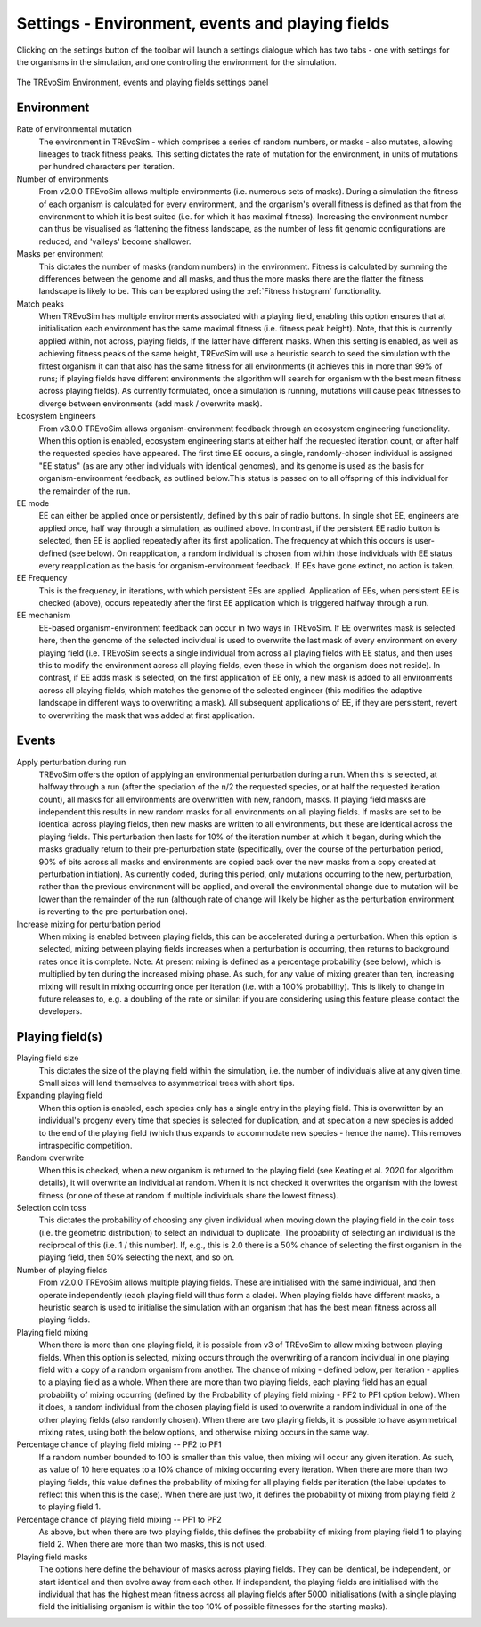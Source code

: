 .. _settings2:

Settings - Environment, events and playing fields
=================================================

Clicking on the settings button of the toolbar will launch a settings dialogue which has two tabs - one with settings for the organisms in the simulation, and one controlling the environment for the simulation.


.. figure:: _static/settings_02.png
    :align: center
    :width: 550
    :alt: A screenshot of the TREvoSim settings panel for Environment, events and playing fields

    The TREvoSim Environment, events and playing fields settings panel


Environment
-----------

Rate of environmental mutation
    The environment in TREvoSim - which comprises a series of random numbers, or masks - also mutates, allowing lineages to track fitness peaks. This setting dictates the rate of mutation for the environment, in units of mutations per hundred characters per iteration.
Number of environments
    From v2.0.0 TREvoSim allows multiple environments (i.e. numerous sets of masks). During a simulation the fitness of each organism is calculated for every environment, and the organism's overall fitness is defined as that from the environment to which it is best suited (i.e. for which it has maximal fitness). Increasing the environment number can thus be visualised as flattening the fitness landscape, as the number of less fit genomic configurations are reduced, and 'valleys' become shallower. 
Masks per environment
    This dictates the number of masks (random numbers) in the environment. Fitness is calculated by summing the differences between the genome and all masks, and thus the more masks there are the flatter the fitness landscape is likely to be. This can be explored using the :ref:`Fitness histogram` functionality. 
Match peaks
    When TREvoSim has multiple environments associated with a playing field, enabling this option ensures that at initialisation each environment has the same maximal fitness (i.e. fitness peak height). Note, that this is currently applied within, not across, playing fields, if the latter have different masks. When this setting is enabled, as well as achieving fitness peaks of the same height, TREvoSim will use a heuristic search to seed the simulation with the fittest organism it can that also has the same fitness for all environments (it achieves this in more than 99% of runs; if playing fields have different environments the algorithm will search for organism with the best mean fitness across playing fields). As currently formulated, once a simulation is running, mutations will cause peak fitnesses to diverge between environments (add mask / overwrite mask). 
Ecosystem Engineers
    From v3.0.0 TREvoSim allows organism-environment feedback through an ecosystem engineering functionality. When this option is enabled, ecosystem engineering starts at either half the requested iteration count, or after half the requested species have appeared. The first time EE occurs, a single, randomly-chosen individual is assigned "EE status" (as are any other individuals with identical genomes), and its genome is used as the basis for organism-environment feedback, as outlined below.This status is passed on to all offspring of this individual for the remainder of the run.
EE mode
    EE can either be applied once or persistently, defined by this pair of radio buttons. In single shot EE, engineers are applied once, half way through a simulation, as outlined above. In contrast, if the persistent EE radio button is selected, then EE is applied repeatedly after its first application. The frequency at which this occurs is user-defined (see below). On reapplication, a random individual is chosen from within those individuals with EE status every reapplication as the basis for organism-environment feedback. If EEs have gone extinct, no action is taken. 
EE Frequency
    This is the frequency, in iterations, with which persistent EEs are applied. Application of EEs, when persistent EE is checked (above), occurs repeatedly after the first EE application which is triggered halfway through a run. 
EE mechanism
    EE-based organism-environment feedback can occur in two ways in TREvoSim. If EE overwrites mask is selected here, then the genome of the selected individual is used to overwrite the last mask of every environment on every playing field (i.e. TREvoSim selects a single individual from across all playing fields with EE status, and then uses this to modify the environment across all playing fields, even those in which the organism does not reside). In contrast, if EE adds mask is selected, on the first application of EE only, a new mask is added to all environments across all playing fields, which matches the genome of the selected engineer (this modifies the adaptive landscape in different ways to overwriting a mask). All subsequent applications of EE, if they are persistent, revert to overwriting the mask that was added at first application. 

Events
------

Apply perturbation during run
    TREvoSim offers the option of applying an environmental perturbation during a run. When this is selected, at halfway through a run (after the speciation of the n/2 the requested species, or at half the requested iteration count), all masks for all environments are overwritten with new, random, masks. If playing field masks are independent this results in new random masks for all environments on all playing fields. If masks are set to be identical across playing fields, then new masks are written to all environments, but these are identical across the playing fields. This perturbation then lasts for 10% of the iteration number at which it began, during which the masks gradually return to their pre-perturbation state (specifically, over the course of the perturbation period, 90% of bits across all masks and environments are copied back over the new masks from a copy created at perturbation initiation). As currently coded, during this period, only mutations occurring to the new, perturbation, rather than the previous environment will be applied, and overall the environmental change due to mutation will be lower than the remainder of the run (although rate of change will likely be higher as the perturbation environment is reverting to the pre-perturbation one).
Increase mixing for perturbation period
    When mixing is enabled between playing fields, this can be accelerated during a perturbation. When this option is selected, mixing between playing fields increases when a perturbation is occurring, then returns to background rates once it is complete. Note: At present mixing is defined as a percentage probability (see below), which is multiplied by ten during the increased mixing phase. As such, for any value of mixing greater than ten, increasing mixing will result in mixing occurring once per iteration (i.e. with a 100% probability). This is likely to change in future releases to, e.g. a doubling of the rate or similar: if you are considering using this feature please contact the developers. 

Playing field(s)
----------------

Playing field size
    This dictates the size of the playing field within the simulation, i.e. the number of individuals alive at any given time. Small sizes will lend themselves to asymmetrical trees with short tips.
Expanding playing field
    When this option is enabled, each species only has a single entry in the playing field. This is overwritten by an individual's progeny every time that species is selected for duplication, and at speciation a new species is added to the end of the playing field (which thus expands to accommodate new species - hence the name). This removes intraspecific competition.
Random overwrite
    When this is checked, when a new organism is returned to the playing field (see Keating et al. 2020 for algorithm details), it will overwrite an individual at random. When it is not checked it overwrites the organism with the lowest fitness (or one of these at random if multiple individuals share the lowest fitness).
Selection coin toss
    This dictates the probability of choosing any given individual when moving down the playing field in the coin toss (i.e. the geometric distribution) to select an individual to duplicate. The probability of selecting an individual is the reciprocal of this (i.e. 1 /  this number). If, e.g., this is 2.0 there is a 50% chance of selecting the first organism in the playing field, then 50% selecting the next, and so on.
Number of playing fields
    From v2.0.0 TREvoSim allows multiple playing fields. These are initialised with the same individual, and then operate independently (each playing field will thus form a clade). When playing fields have different masks, a heuristic search is used to initialise the simulation with an organism that has the best mean fitness across all playing fields.
Playing field mixing
    When there is more than one playing field, it is possible from v3 of TREvoSim to allow mixing between playing fields. When this option is selected, mixing occurs through the overwriting of a random individual in one playing field with a copy of a random organism from another. The chance of mixing - defined below, per iteration - applies to a playing field as a whole. When there are more than two playing fields, each playing field has an equal probability of mixing occurring (defined by the Probability of playing field mixing - PF2 to PF1 option below). When it does, a random individual from the chosen playing field is used to overwrite a random individual in one of the other playing fields (also randomly chosen). When there are two playing fields, it is possible to have asymmetrical mixing rates, using both the below options, and otherwise mixing occurs in the same way.
Percentage chance of playing field mixing -- PF2 to PF1
    If a random number bounded to 100 is smaller than this value, then mixing will occur any given iteration. As such, as value of 10 here equates to a 10% chance of mixing occurring every iteration. When there are more than two playing fields, this value defines the probability of mixing for all playing fields per iteration (the label updates to reflect this when this is the case). When there are just two, it defines the probability of mixing from playing field 2 to playing field 1.  
Percentage chance of playing field mixing -- PF1 to PF2
    As above, but when there are two playing fields, this defines the probability of mixing from playing field 1 to playing field 2. When there are more than two masks, this is not used. 
Playing field masks
    The options here define the behaviour of masks across playing fields. They can be identical, be independent, or start identical and then evolve away from each other. If independent, the playing fields are initialised with the individual that has the highest mean fitness across all playing fields after 5000 initialisations (with a single playing field the initialising organism is within the top 10% of possible fitnesses for the starting masks).
